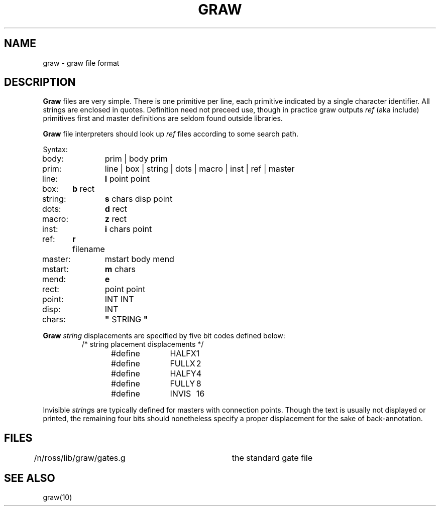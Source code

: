 .TH GRAW 10.5 UCDS
.SH NAME
graw \- graw file format
.SH DESCRIPTION
.B Graw
files are very simple.  There is one primitive per line, each primitive indicated
by a single character identifier.  All strings are enclosed in quotes.  Definition
need not preceed use, though in practice graw outputs
.I ref
(aka include) primitives first and master definitions are seldom found outside libraries.
.PP
.B Graw
file interpreters should look up
.I ref
files according to some search path.
.PP
Syntax:
.PP
body:	prim | body prim 
.br
prim:	line | box | string | dots | macro | inst | ref | master
.br
line:	\fBl\fR point point
.br
box:	\fBb\fR rect
.br
string:	\fBs\fR chars disp point
.br
dots:	\fBd\fR rect
.br
macro:	\fBz\fR rect
.br
inst:	\fBi\fR chars point
.br
ref:	\fBr\fR filename
.br
master:	mstart body mend
.br
mstart:	\fBm\fR chars
.br
mend:	\fBe\fR
.br
rect:	point point
.br
point:	INT INT
.br
disp:	INT
.br
chars:	\fB"\fR STRING \fB"\fR
.PP
.B Graw
.I string
displacements are specified by five bit codes defined below:
.RS
.ft CW
/* string placement displacements */
.br
#define	HALFX	1
.br
#define	FULLX	2
.br
#define	HALFY	4
.br
#define	FULLY	8
.br
#define	INVIS	16
.ft R
.RE
.PP
Invisible
.I string\fRs
are typically defined for masters with connection points.
Though the text is usually not displayed or printed, the
remaining four bits should nonetheless specify a proper
displacement for the sake of back-annotation.
.SH FILES
/n/ross/lib/graw/gates.g	the standard gate file
.SH SEE ALSO
graw(10)
